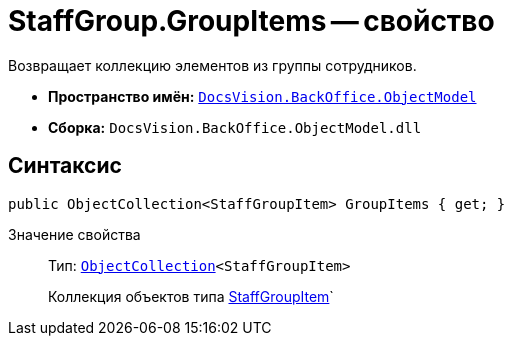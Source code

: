 = StaffGroup.GroupItems -- свойство

Возвращает коллекцию элементов из группы сотрудников.

* *Пространство имён:* `xref:api/DocsVision/Platform/ObjectModel/ObjectModel_NS.adoc[DocsVision.BackOffice.ObjectModel]`
* *Сборка:* `DocsVision.BackOffice.ObjectModel.dll`

== Синтаксис

[source,csharp]
----
public ObjectCollection<StaffGroupItem> GroupItems { get; }
----

Значение свойства::
Тип: `xref:api/DocsVision/Platform/ObjectModel/ObjectCollection_CL.adoc[ObjectCollection]<StaffGroupItem>`
+
Коллекция объектов типа xref:api/DocsVision/BackOffice/ObjectModel/StaffGroupItem_CL.adoc[StaffGroupItem]`
